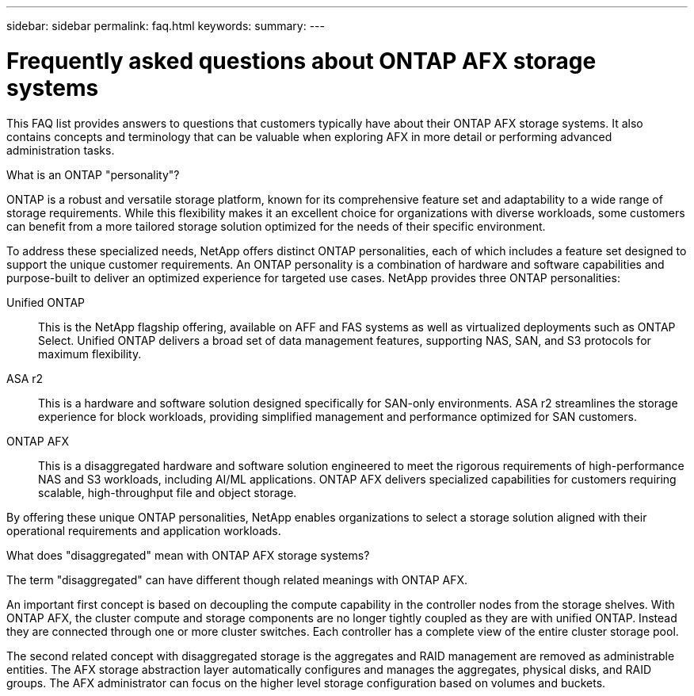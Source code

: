 ---
sidebar: sidebar
permalink: faq.html
keywords: 
summary: 
---

= Frequently asked questions about ONTAP AFX storage systems
:hardbreaks:
:nofooter:
:icons: font
:linkattrs:
:imagesdir: ../media/

[.lead]
This FAQ list provides answers to questions that customers typically have about their ONTAP AFX storage systems. It also contains concepts and terminology that can be valuable when exploring AFX in more detail or performing advanced administration tasks.

// --- Additional topics (see terminology section in advanced admin)
// automated topology management (ATM), this is included as a background job
// volume placement and the API
// zero copy volume move
// ---

.What is an ONTAP "personality"?

ONTAP is a robust and versatile storage platform, known for its comprehensive feature set and adaptability to a wide range of storage requirements. While this flexibility makes it an excellent choice for organizations with diverse workloads, some customers can benefit from a more tailored storage solution optimized for the needs of their specific environment.

To address these specialized needs, NetApp offers distinct ONTAP personalities, each of which includes a feature set designed to support the unique customer requirements. An ONTAP personality is a combination of hardware and software capabilities and purpose-built to deliver an optimized experience for targeted use cases. NetApp provides three ONTAP personalities:

Unified ONTAP::
This is the NetApp flagship offering, available on AFF and FAS systems as well as virtualized deployments such as ONTAP Select. Unified ONTAP delivers a broad set of data management features, supporting NAS, SAN, and S3 protocols for maximum flexibility.

ASA r2::
This is a hardware and software solution designed specifically for SAN-only environments. ASA r2 streamlines the storage experience for block workloads, providing simplified management and performance optimized for SAN customers.

ONTAP AFX::
This is a disaggregated hardware and software solution engineered to meet the rigorous requirements of high-performance NAS and S3 workloads, including AI/ML applications. ONTAP AFX delivers specialized capabilities for customers requiring scalable, high-throughput file and object storage.

By offering these unique ONTAP personalities, NetApp enables organizations to select a storage solution aligned with their operational requirements and application workloads.

.What does "disaggregated" mean with ONTAP AFX storage systems?

The term "disaggregated" can have different though related meanings with ONTAP AFX.

An important first concept is based on decoupling the compute capability in the controller nodes from the storage shelves. With ONTAP AFX, the cluster compute and storage components are no longer tightly coupled as they are with unified ONTAP. Instead they are connected through one or more cluster switches. Each controller has a complete view of the entire cluster storage pool.

The second related concept with disaggregated storage is the aggregates and RAID management are removed as administrable entities. The AFX storage abstraction layer automatically configures and manages the aggregates, physical disks, and RAID groups. The AFX administrator can focus on the higher level storage configuration based on volumes and buckets.
